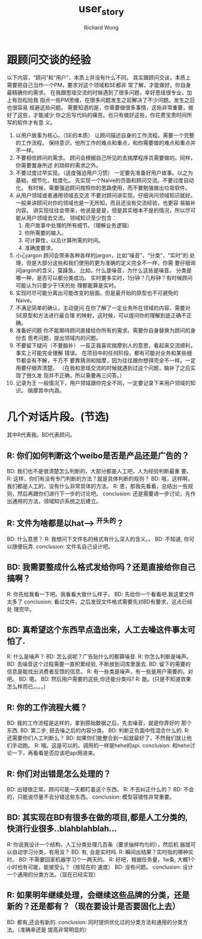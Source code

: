# -*- mode: org -*-
# Last modified: <2013-02-07 15:45:39 Thursday by richard>
#+STARTUP: showall
#+LaTeX_CLASS: chinese-export
#+TODO: TODO(t) UNDERGOING(u) | DONE(d) CANCELED(c)
#+TITLE:   user_story
#+AUTHOR: Richard Wong
* 跟顾问交谈的经验
  以下内容，“顾问”和“用户”，本质上并没有什么不同。
  其实跟顾问交谈，本质上需要把自己当作一个PM，要求对这个领域和SE都非
  常了解，才能做好。你自身最精确你的需求。
  在我跟思瑶交流的时候遇到了很多问题，幸好思瑶很专业，加上有劲松给我
  指点一些PM思维，在很多问题发生之前解决了不少问题。发生之后也很容易
  规避这些问题。
  需要知道的是，你需要做很多事情，这些非常重要，做好了这些，才能减少
  你之后写代码的痛苦。也只有做好这些，你花费宝贵时间所写的软件才有意
  义。
    1. 以用户故事为核心。（SE的本质）
       让顾问描述自身的工作流程。需要一个完整的工作流程。
       保持意识，他所工作的难点和重点，和你需要做的难点和重点并不一样。
    2. 不要相信顾问的需求。
       顾问会根据自己所见的去揣摩程序员需要做的。同样，你需要置身所述
       的琐碎的需求之外。
    3. 不要过度过早实现。（适度强迫用户习惯）
       一定要先准备好用户故事。以之为基础，细节化，粒度化。
       先实现一个Naive的页面和顾问交流。不要过度自动化。
       有时候，需要强迫顾问按照你的思路使用，而不要勉强做出垃圾软件。
    4. 从用户领域或者通用领域去交流
       不要对顾问讲实现，仔细询问领域知识就好。
       一般来讲顾问对你的领域也是一无所知，而且还没有交流经验，也更容
       易脑补内容。
       讲实现往往会带来，他说是是是，但是其实根本不是的情况，所以尽可
       能从用户领域去交流。
       领域知识至少包含：
       1. 用户故事中处理的所有细节。（理解业务逻辑）
       2. 你所需要的输入。
       3. 可计算性，以及计算所需的时间。
       4. 准确度要求。
    5. 小心jargon
       顾问会带来各种各样的jargon，比如“噪音”，“分类”，“实时”的
       处理，但是大部分这些和我们使用的更为准确的定义完全不一样，你需
       要仔细询问jargon的含义，莫躁急。
       比如，什么是噪音，为什么这些是噪音。
       分类是哪一种，是否可以都分类成功。
       实时要多实时，1分钟？几秒钟？有时候顾问可能认为只要少于1天的处
       理都能算是实时。
    6. 实现时尽可能分离出可能改变的层面。但是最开始的原型也不可避免的
       Naive。
    7. 不满足简单的确认，主动提问
       在你了解了一定业务所在领域的内容，需要对SE原型和方法进行最合理
       的映射，这时候，可以提问你的理解到底正确不正确。
    8. 准备好问题
       你不能期待顾问直接给你所有的需求。需要你自身替换为顾问的身份去
       思考问题，提出领域内的问题。
    9. 不要留下疑问（不要脑补）
       ---反正我喜欢揣摩别人的意思，看起来交流顺利，事实上可能完全理解
       错误。
       在项目中的任何阶段，都有可能对业务和某些细节都会有不解，千万不
       要靠猜测和揣摩，因为往往跟你想得完全不一样。一定用要仔细弄清楚。
       （在我和思瑶交流的时候就遇到过这个问题，脑补了之后实现了很久发
       现并不正确，所以需要再三问答。）
    10. 记录为王
        一般情况下，用户领域跟你完全不同，一定要记录下来用户领域的知识。
        揣摩其中内涵。

* 几个对话片段。(节选)
  其中R代表我。BD代表顾问。
** R: 你们如何判断这个weibo是否是产品还是广告的？
   BD: 我们也不是很清楚怎么判断的，大部分都是人工吧，人为经验判断最重
   要。
   R: 这样，你们有没有专门判断的方法？就是具体判断的规则？
   BD: 哦，这样啊，我们都是人工的，没有什么非常具体的方法。
   R: 恩，那我先看看，总结出一些规则，然后再跟你们进行下一步的讨论吧。
   conclusion: 还是需要进一步讨论，先作出通用的方法，领域知识系统之后建立。

** R: 文件为啥都是以hat----> ^开头的？
   BD: 什么意思？
   R: 我想问下文件名的格式有什么深入的含义。。
   BD: 不知道, 你可以随便玩弄.
   conclusion: 文件名自己设计吧。

** BD: 我需要整成什么格式发给你吗？还是直接给你自己搞啊？
   R: 你先给我看一下吧。我看看大致什么样子。
   BD: 先给你一个看看吧.我这里文件太多了
   conclusion: 看过文件，之后发现文件格式需要先对BD有要求，这点已经处
   理完毕。

** BD: 真希望这个东西早点造出来，人工去噪这件事太可怕了.
   R: 什么是噪声？
   BD: 怎么说呢？广告贴什么的都算噪音.
   R: 你怎么判断是噪声。
   BD: 去噪音这个过程需要一直积累经验, 不断放到词库里面去.
   BD: 留下的需要的信息是能找出消费者反馈的信息。
   R: 有一些类是噪声，有一些是用户需要的。对吧。
   BD: 嗯。
   BD: 然后用户需要的这些,你还能分类吗?
   R: 能。(只是不知道效果怎么样而已。。。。)

** R: 你的工作流程大概？
   BD: 我的工作流程是这样的，拿到原始数据之后，先去噪音，就是你弄好的
   那个东西.
   BD: 第二步, 把去噪之后的内容分类。
   BD: 判断正负面中性混合什么的.
   R: 还需要你们人工判断么？
   BD: 如果你们能整合到一起就最好了，不然我们就让他们手动跑。
   R: 哦。这是可以的。调用的一样是hehe的api.
   conclusion: 和hehe讨论一下，再看看是否应该吧api用进来。

** R: 你们对出错是怎么处理的？
   BD: 出错很正常。顾问可能一天都盯着这个东西。
   R: 不去纠正什么的？
   BD: 不会的，只能说尽量不去分错这些东西。
   conclusion: 模型容错性非常重要。

** BD: 其实现在BD有很多在做的项目,都是人工分类的, 快消行业很多..blahblahblah...
   R: 你说我设计一个结构，人工分类处理几百条（要求抽样均匀的），然后机
   器就可以自动学习分类，有用没？
   BD: 有, 会是实时吗.
   R: 瞬间出结果？实时指的哪种实时。
   BD: 不需要回家机器学习个一两天的。
   R: 好吧，根据任务量，1w条, 大概1个小时也有可能，能接受么？（按现在的
   速度）
   BD: 没有问题。
   conclusion: 设计一个通用的分类方法。（现在已经实现）

** R: 如果明年继续处理，会继续这些品牌的分类，还是新的？还是都有？（现在要设计是否要固化上去）
   BD: 都有,还会有新的.
   conclusion: 同时提供优化过的分类方法和通用的分类方法。（准确率还是
   提高非常明显的）

